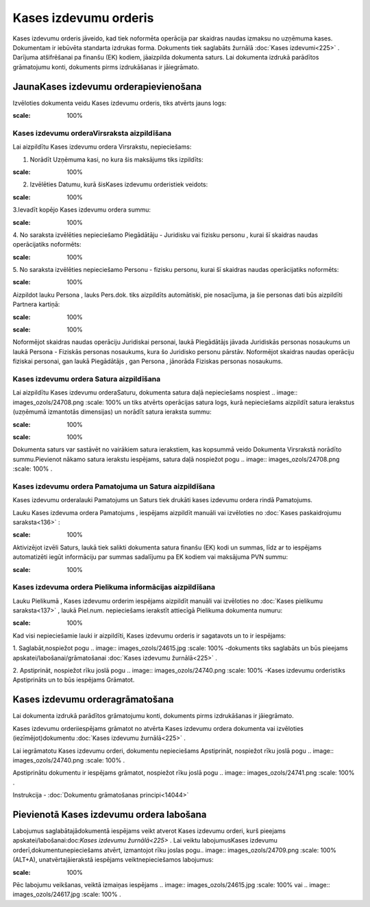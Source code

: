 .. 332 Kases izdevumu orderis************************** 


Kases izdevumu orderis jāveido, kad tiek noformēta operācija par
skaidras naudas izmaksu no uzņēmuma kases. Dokumentam ir iebūvēta
standarta izdrukas forma. Dokuments tiek saglabāts žurnālā :doc:`Kases
izdevumi<225>` . Darījuma atšifrēšanai pa finanšu (EK) kodiem,
jāaizpilda dokumenta saturs. Lai dokumenta izdrukā parādītos
grāmatojumu konti, dokuments pirms izdrukāšanas ir jāiegrāmato.


JaunaKases izdevumu orderapievienošana
``````````````````````````````````````

Izvēloties dokumenta veidu Kases izdevumu orderis, tiks atvērts jauns
logs:



.. image:: images_ozols/24996.png
:scale: 100%



Kases izdevumu orderaVirsraksta aizpildīšana
++++++++++++++++++++++++++++++++++++++++++++



Lai aizpildītu Kases izdevumu ordera Virsrakstu, nepieciešams:



1. Norādīt Uzņēmuma kasi, no kura šis maksājums tiks izpildīts:



.. image:: images_ozols/24826.png
:scale: 100%




2. Izvēlēties Datumu, kurā šisKases izdevumu orderistiek veidots:



.. image:: images_ozols/24811.png
:scale: 100%




3.Ievadīt kopējo Kases izdevumu ordera summu:



.. image:: images_ozols/24812.png
:scale: 100%




4. No saraksta izvēlēties nepieciešamo Piegādātāju - Juridisku vai
fizisku personu , kurai šī skaidras naudas operācijatiks noformēts:



.. image:: images_ozols/24827.png
:scale: 100%




5. No saraksta izvēlēties nepieciešamo Personu - fizisku personu,
kurai šī skaidras naudas operācijatiks noformēts:



.. image:: images_ozols/24828.png
:scale: 100%




Aizpildot lauku Persona , lauks Pers.dok. tiks aizpildīts automātiski,
pie nosacījuma, ja šie personas dati būs aizpildīti Partnera kartiņā:



.. image:: images_ozols/24831.png
:scale: 100%




.. image:: images_ozols/24545.gif
:scale: 100%
Noformējot skaidras naudas operāciju Juridiskai personai, laukā
Piegādātājs jāvada Juridiskās personas nosaukums un laukā Persona -
Fiziskās personas nosaukums, kura šo Juridisko personu pārstāv.
Noformējot skaidras naudas operāciju fiziskai personai, gan laukā
Piegādātājs , gan Persona , jānorāda Fiziskas personas nosaukums.




Kases izdevumu ordera Satura aizpildīšana
+++++++++++++++++++++++++++++++++++++++++

Lai aizpildītu Kases izdevumu orderaSaturu, dokumenta satura daļā
nepieciešams nospiest .. image:: images_ozols/24708.png
:scale: 100%
un tiks atvērts operācijas satura logs, kurā nepieciešams aizpildīt
satura ierakstus (uzņēmumā izmantotās dimensijas) un norādīt satura
ieraksta summu:



.. image:: images_ozols/24832.png
:scale: 100%




.. image:: images_ozols/24545.gif
:scale: 100%
Dokumenta saturs var sastāvēt no vairākiem satura ierakstiem, kas
kopsummā veido Dokumenta Virsrakstā norādīto summu.Pievienot nākamo
satura ierakstu iespējams, satura daļā nospiežot pogu .. image::
images_ozols/24708.png
:scale: 100%
.




Kases izdevumu ordera Pamatojuma un Satura aizpildīšana
+++++++++++++++++++++++++++++++++++++++++++++++++++++++


Kases izdevumu orderalauki Pamatojums un Saturs tiek drukāti kases
izdevumu ordera rindā Pamatojums.

Lauku Kases izdevuma ordera Pamatojums , iespējams aizpildīt manuāli
vai izvēloties no :doc:`Kases paskaidrojumu saraksta<136>` :



.. image:: images_ozols/24835.png
:scale: 100%




Aktivizējot izvēli Saturs, laukā tiek salikti dokumenta satura finanšu
(EK) kodi un summas, līdz ar to iespējams automatizēti iegūt
informāciju par summas sadalījumu pa EK kodiem vai maksājuma PVN
summu:



.. image:: images_ozols/24730.png
:scale: 100%





Kases izdevuma ordera Pielikuma informācijas aizpildīšana
+++++++++++++++++++++++++++++++++++++++++++++++++++++++++



Lauku Pielikumā , Kases izdevumu orderim iespējams aizpildīt manuāli
vai izvēloties no :doc:`Kases pielikumu saraksta<137>` , laukā
Piel.num. nepieciešams ierakstīt attiecīgā Pielikuma dokumenta numuru:



.. image:: images_ozols/24838.png
:scale: 100%




Kad visi nepieciešamie lauki ir aizpildīti, Kases izdevumu orderis ir
sagatavots un to ir iespējams:

1. Saglabāt,nospiežot pogu .. image:: images_ozols/24615.jpg
:scale: 100%
-dokuments tiks saglabāts un būs pieejams
apskatei/labošanai/grāmatošanai :doc:`Kases izdevumu žurnālā<225>` .

2. Apstiprināt, nospiežot rīku joslā pogu .. image::
images_ozols/24740.png
:scale: 100%
-Kases izdevumu orderistiks Apstiprināts un to būs iespējams Grāmatot.


Kases izdevumu orderagrāmatošana
````````````````````````````````

Lai dokumenta izdrukā parādītos grāmatojumu konti, dokuments pirms
izdrukāšanas ir jāiegrāmato.

Kases izdevumu orderiiespējams grāmatot no atvērta Kases izdevumu
ordera dokumenta vai izvēloties (iezīmējot)dokumentu :doc:`Kases
izdevumu žurnālā<225>` .

Lai iegrāmatotu Kases izdevumu orderi, dokumentu nepieciešams
Apstiprināt, nospiežot rīku joslā pogu .. image::
images_ozols/24740.png
:scale: 100%
.

Apstiprinātu dokumentu ir iespējams grāmatot, nospiežot rīku joslā
pogu .. image:: images_ozols/24741.png
:scale: 100%
.



Instrukcija - :doc:`Dokumentu grāmatošanas principi<14044>`


Pievienotā Kases izdevumu ordera labošana
`````````````````````````````````````````

Labojumus saglabātajādokumentā iespējams veikt atverot Kases izdevumu
orderi, kurš pieejams apskatei/labošanai:doc:`Kases izdevumu
žurnālā<225>` . Lai veiktu labojumusKases izdevumu
orderī,dokumentunepieciešams atvērt, izmantojot rīku joslas pogu..
image:: images_ozols/24709.png
:scale: 100%
(ALT+A), unatvērtajāierakstā iespējams veiktnepieciešamos labojumus:



.. image:: images_ozols/24839.png
:scale: 100%



Pēc labojumu veikšanas, veiktā izmaiņas iespējams .. image::
images_ozols/24615.jpg
:scale: 100%
vai .. image:: images_ozols/24617.jpg
:scale: 100%
.

 